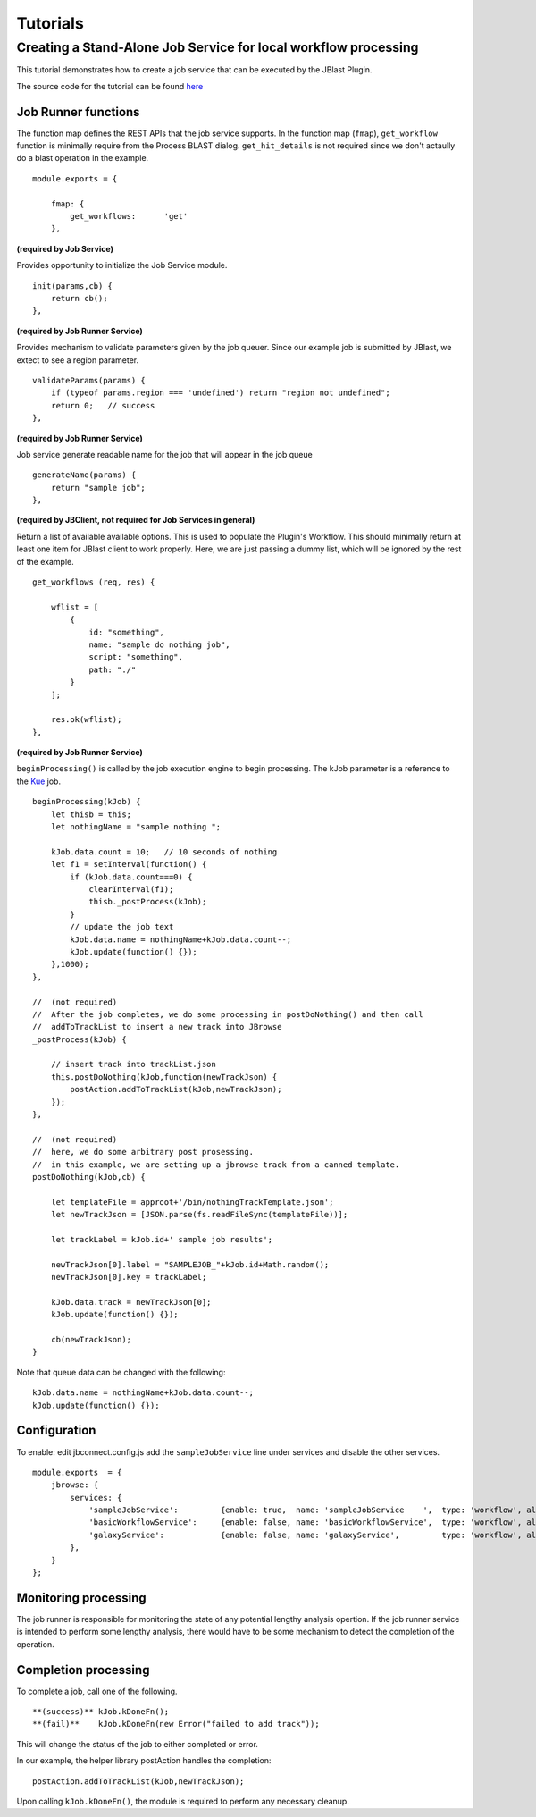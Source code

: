*********
Tutorials
*********

Creating a Stand-Alone Job Service for local workflow processing
================================================================

This tutorial demonstrates how to create a job service that can be executed by the JBlast Plugin.

The source code for the tutorial can be found `here <https://github.com/GMOD/jbconnect/blob/master/api/services/sampleJobService.js>`_


Job Runner functions
--------------------

The function map defines the REST APIs that the job service supports.
In the function map (``fmap``), ``get_workflow`` function is minimally require from the Process BLAST dialog.
``get_hit_details`` is not required since we don't actaully do a blast operation in the example.
::

    module.exports = {

        fmap: {
            get_workflows:      'get'
        },


**(required by Job Service)**

Provides opportunity to initialize the Job Service module.
::

        init(params,cb) {
            return cb();
        },


**(required by Job Runner Service)**

Provides mechanism to validate parameters given by the job queuer.
Since our example job is submitted by JBlast, we extect to see a region parameter.
::

        validateParams(params) {
            if (typeof params.region === 'undefined') return "region not undefined";
            return 0;   // success
        },


**(required by Job Runner Service)**

Job service generate readable name for the job that will appear in the job queue
::

        generateName(params) {
            return "sample job";
        },


**(required by JBClient, not required for Job Services in general)**

Return a list of available available options.  This is used to populate the Plugin's Workflow.
This should minimally return at least one item for JBlast client to work properly.
Here, we are just passing a dummy list, which will be ignored by the rest of the example.
::

        get_workflows (req, res) {
            
            wflist = [
                {
                    id: "something",
                    name: "sample do nothing job",
                    script: "something",
                    path: "./"
                }
            ];
            
            res.ok(wflist);
        },


**(required by Job Runner Service)**

``beginProcessing()`` is called by the job execution engine to begin processing.
The kJob parameter is a reference to the `Kue <https://www.npmjs.com/package/kue>`_ job.

::

        beginProcessing(kJob) {
            let thisb = this;
            let nothingName = "sample nothing ";
            
            kJob.data.count = 10;   // 10 seconds of nothing
            let f1 = setInterval(function() {
                if (kJob.data.count===0) {
                    clearInterval(f1);
                    thisb._postProcess(kJob);
                }
                // update the job text
                kJob.data.name = nothingName+kJob.data.count--;
                kJob.update(function() {});
            },1000);
        },

        //  (not required)
        //  After the job completes, we do some processing in postDoNothing() and then call 
        //  addToTrackList to insert a new track into JBrowse
        _postProcess(kJob) {
            
            // insert track into trackList.json
            this.postDoNothing(kJob,function(newTrackJson) {
                postAction.addToTrackList(kJob,newTrackJson);
            });
        },

        //  (not required)
        //  here, we do some arbitrary post prosessing.
        //  in this example, we are setting up a jbrowse track from a canned template.    
        postDoNothing(kJob,cb) {

            let templateFile = approot+'/bin/nothingTrackTemplate.json';
            let newTrackJson = [JSON.parse(fs.readFileSync(templateFile))];
            
            let trackLabel = kJob.id+' sample job results';
            
            newTrackJson[0].label = "SAMPLEJOB_"+kJob.id+Math.random(); 
            newTrackJson[0].key = trackLabel;     
            
            kJob.data.track = newTrackJson[0];
            kJob.update(function() {});

            cb(newTrackJson);
        }


Note that queue data can be changed with the following:
::

    kJob.data.name = nothingName+kJob.data.count--;
    kJob.update(function() {});



Configuration
-------------

To enable: edit jbconnect.config.js add the ``sampleJobService`` line under services and disable the other services.
::

    module.exports  = {
        jbrowse: {
            services: {
                'sampleJobService':         {enable: true,  name: 'sampleJobService    ',  type: 'workflow', alias: "jblast"},
                'basicWorkflowService':     {enable: false, name: 'basicWorkflowService',  type: 'workflow', alias: "jblast"},
                'galaxyService':            {enable: false, name: 'galaxyService',         type: 'workflow', alias: "jblast"}
            },
        }
    };



Monitoring processing
---------------------

The job runner is responsible for monitoring the state of any potential lengthy analysis opertion.
If the job runner service is intended to perform some lengthy analysis, there would have
to be some mechanism to detect the completion of the operation. 


Completion processing
---------------------

To complete a job, call one of the following. 
::

    **(success)** kJob.kDoneFn();                                 
    **(fail)**    kJob.kDoneFn(new Error("failed to add track"));


This will change the status of the job to either completed or error.

In our example, the helper library postAction handles the completion:     
::

    postAction.addToTrackList(kJob,newTrackJson);


Upon calling ``kJob.kDoneFn()``, the module is required to perform any necessary cleanup.


